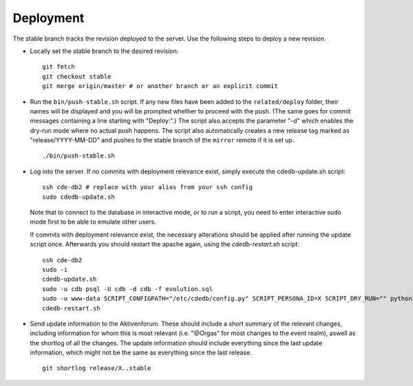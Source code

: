 Deployment
==========

The stable branch tracks the revision deployed to the server. Use the
following steps to deploy a new revision.

* Locally set the stable branch to the desired revision::

    git fetch
    git checkout stable
    git merge origin/master # or another branch or an explicit commit

* Run the ``bin/push-stable.sh`` script.
  If any new files have been added to the ``related/deploy`` folder, their names will
  be displayed and you will be prompted whether to proceed with the push.
  (The same goes for commit messages containing a line starting with "Deploy:".)
  The script also accepts the parameter "-d" which enables the dry-run
  mode where no actual push happens.
  The script also automatically creates a new release tag marked as "release/YYYY-MM-DD"
  and pushes to the stable branch of the ``mirror`` remote if it is set up.

  ::

     ./bin/push-stable.sh

* Log into the server. If no commits with deployment relevance exist, simply
  execute the cdedb-update.sh script::

    ssh cde-db2 # replace with your alias from your ssh config
    sudo cdedb-update.sh

  Note that to connect to the database in interactive mode, or to run a script,
  you need to enter interactive sudo mode first to be able to emulate other users.

  If commits with deployment relevance exist, the necessary alterations should be
  applied after running the update script once. Afterwards you should restart the
  apache again, using the `cdedb-restart.sh` script::

    ssh cde-db2
    sudo -i
    cdedb-update.sh
    sudo -u cdb psql -U cdb -d cdb -f evolution.sql
    sudo -u www-data SCRIPT_CONFIGPATH="/etc/cdedb/config.py" SCRIPT_PERSONA_ID=X SCRIPT_DRY_RUN="" python3 bin/some_script.py
    cdedb-restart.sh

* Send update information to the Aktivenforum. These should include a short summary of
  the relevant changes, including information for whom this is most relevant (i.e.
  "@Orgas" for most changes to the event realm), aswell as the shortlog of all the
  changes. The update information should include everything since the last update
  information, which might not be the same as everything since the last release.

  ::

    git shortlog release/X..stable

